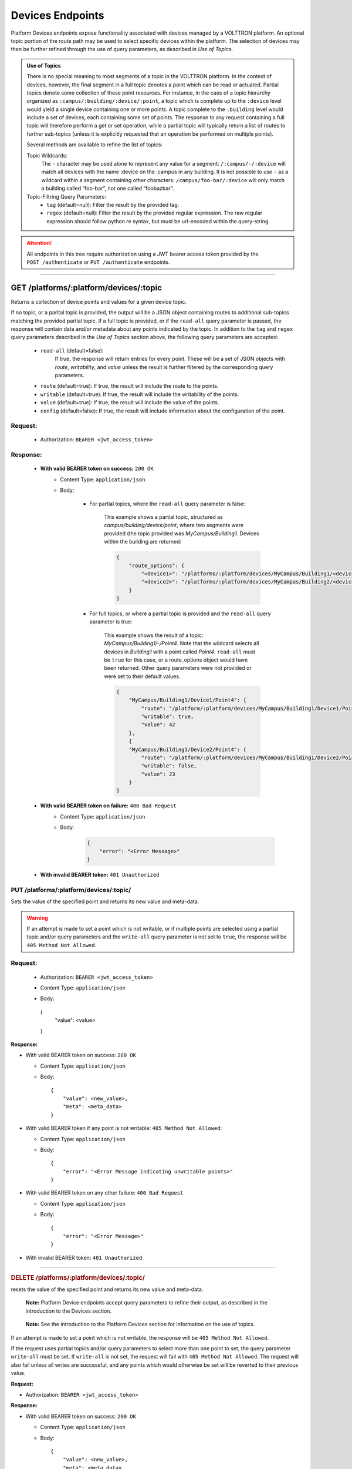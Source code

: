 =================
Devices Endpoints
=================


Platform Devices endpoints expose functionality associated with devices managed by a VOLTTRON
platform. An optional topic portion of the route path may be used to select specific devices within
the platform. The selection of devices may then be further refined through the use of query parameters,
as described in *Use of Topics*.

.. admonition:: Use of Topics

    There is no special meaning to most segments of a topic in the VOLTTRON platform. In the context of
    devices, however, the final segment in a full topic denotes a point which can be read or actuated.
    Partial topics denote some collection of these point resources. For instance, in the caes of a topic hierarchy
    organized as ``:campus/:building/:device/:point``, a topic which is complete up to the ``:device`` level would
    yield a single device containing one or more points. A topic complete to the ``:building`` level would include a
    set of devices, each containing some set of points. The response to any request containing a full topic will
    therefore perform a get or set operation, while a partial topic will typically return a list of routes to
    further sub-topics (unless it is explicitly requested that an operation be performed on multiple
    points).

    Several methods are available to refine the list of topics:

    Topic Wildcards:
        The ``-`` character may be used alone to represent any value for a segment: ``/:campus/-/:device``
        will match all devices with the name :device on the :campus in any building. It is not possible to
        use ``-`` as a wildcard within a segment containing other characters: ``/campus/foo-bar/:device``
        will only match a building called “foo-bar”, not one called “foobazbar”.

    Topic-Filtring Query Parameters:
        -  ``tag`` (default=null): Filter the result by the provided tag.
        -  ``regex`` (default=null): Filter the result by the provided regular expression. The raw regular expression
           should follow python re syntax, but must be url-encoded within the query-string.

.. attention::
    All endpoints in this tree require authorization using a JWT bearer access token provided by the
    ``POST /authenticate`` or ``PUT /authenticate`` endpoints.
--------------

GET /platforms/:platform/devices/:topic
=======================================
Returns a collection of device points and values for a given device topic.

If no topic, or a parital topic is provided, the output will be a JSON object containing routes to
additional sub-topics matching the provided partial topic.  If a full topic is provided, or if the
``read-all`` query parameter is passed, the response will contain data and/or metadata about any
points indicated by the topic. In addition to the ``tag`` and ``regex`` query parameters described
in the *Use of Topics* section above, the following query parameters are accepted:

    * ``read-all`` (default=false):
        If true, the response will return entries for every point. These will be a set of JSON objects
        with `route`, `writability`, and `value` unless the result is further filtered by the
        corresponding query parameters.
    * ``route`` (default=true): If true, the result will include the route to the points.
    * ``writable`` (default=true): If true, the result will include the writability of the points.
    * ``value`` (default=true): If true, the result will include the value of the points.
    * ``config`` (default=false): If true, the result will include information about the configuration of the point.

Request:
--------

    - Authorization: ``BEARER <jwt_access_token>``

Response:
---------

    * **With valid BEARER token on success:** ``200 OK``
        -  Content Type: ``application/json``
        -  Body:

            + For partial topics, where the ``read-all`` query parameter is false:

                This example shows a partial topic, structured as `campus/building/device/point`,
                where two segments were provided (the topic provided was `MyCampus/Building1`.
                Devices within the building are returned:

                .. code-block:: JSON

                    {
                        "route_options": {
                            "<device1>": "/platforms/:platform/devices/MyCampus/Building1/<device1>",
                            "<device2>": "/platforms/:platform/devices/MyCampus/Building2/<device2>"
                        }
                    }

            + For full topics, or where a partial topic is provided and the ``read-all`` query parameter is true:

                This example shows the result of a topic: `MyCampus/Building1/-/Point4`. Note that
                the wildcard selects all devices in `Building1` with a point called `Point4`.
                ``read-all`` must be ``true`` for this case, or a route_options object would have
                been returned. Other query parameters were not provided or were set to their default
                values.

                .. code-block:: JSON

                    {
                        "MyCampus/Building1/Device1/Point4": {
                            "route": "/platform/:platform/devices/MyCampus/Building1/Device1/Point4",
                            "writable": true,
                            "value": 42
                        },
                        {
                        "MyCampus/Building1/Device2/Point4": {
                            "route": "/platform/:platform/devices/MyCampus/Building1/Device2/Point4",
                            "writable": false,
                            "value": 23
                        }
                    }

    * **With valid BEARER token on failure:** ``400 Bad Request``
        - Content Type: ``application/json``
        - Body:

            .. code-block:: JSON

                {
                    "error": "<Error Message>"
                }

    * **With invalid BEARER token:** ``401 Unauthorized``


PUT /platforms/:platform/devices/:topic/
----------------------------------------

Sets the value of the specified point and returns its new value and meta-data.

.. warning::
    If an attempt is made to set a point which is not writable, or if multiple points are selected
    using a partial topic and/or query parameters and the ``write-all`` query parameter is not set
    to ``true``, the response will be ``405 Method Not Allowed``.

Request:
--------
    - Authorization: ``BEARER <jwt_access_token>``
    - Content Type: ``application/json``
    - Body:

        .. code-block:: JSON

      {
          "value": <value>
      }

**Response:**

-  With valid BEARER token on success: ``200 OK``

   -  Content Type: ``application/json``

   -  Body:

      ::

         {
             "value": <new_value>,
             "meta": <meta_data>
         }

-  With valid BEARER token if any point is not writable:
   ``405 Method Not Allowed``:

   -  Content Type: ``application/json``

   -  Body:

      ::

         {
             "error": "<Error Message indicating unwritable points>"
         }

-  With valid BEARER token on any other failure: ``400 Bad Request``

   -  Content Type: ``application/json``

   -  Body:

      ::

         {
             "error": "<Error Message>"
         }

-  With invalid BEARER token: ``401 Unauthorized``

--------------

.. container::
   :name: delete-platformsplatformdevicestopic

   .. rubric:: DELETE /platforms/:platform/devices/:topic/
      :name: delete-platformsplatformdevicestopic

resets the value of the specified point and returns its new value and
meta-data.

   **Note:** Platform Device endpoints accept query parameters to refine
   their output, as described in the introduction to the Devices
   section.

..

   **Note:** See the introduction to the Platform Devices section for
   information on the use of topics.

If an attempt is made to set a point which is not writable, the response
will be ``405 Method Not Allowed``.

If the request uses partial topics and/or query parameters to select
more than one point to set, the query parameter ``write-all`` must be
set. If ``write-all`` is not set, the request will fail with
``405 Method Not Allowed``. The request will also fail unless all writes
are successful, and any points which would otherwise be set will be
reverted to their previous value.

**Request:**

-  Authorization: ``BEARER <jwt_access_token>``

**Response:**

-  With valid BEARER token on success: ``200 OK``

   -  Content Type: ``application/json``

   -  Body:

      ::

         {
             "value": <new_value>,
             "meta": <meta_data>
         }

-  With valid BEARER token if any point is not writable:
   ``405 Method Not Allowed``:

   -  Content Type: ``application/json``

   -  Body:

      ::

         {
             "error": "<Error Message indicating unwritable points>"
         }

-  With valid BEARER token on any other failure: ``400 Bad Request``

   -  Content Type: ``application/json``

   -  Body:

      ::

         {
             "error": "<Error Message>"
         }

-  With invalid BEARER token: ``401 Unauthorized``

